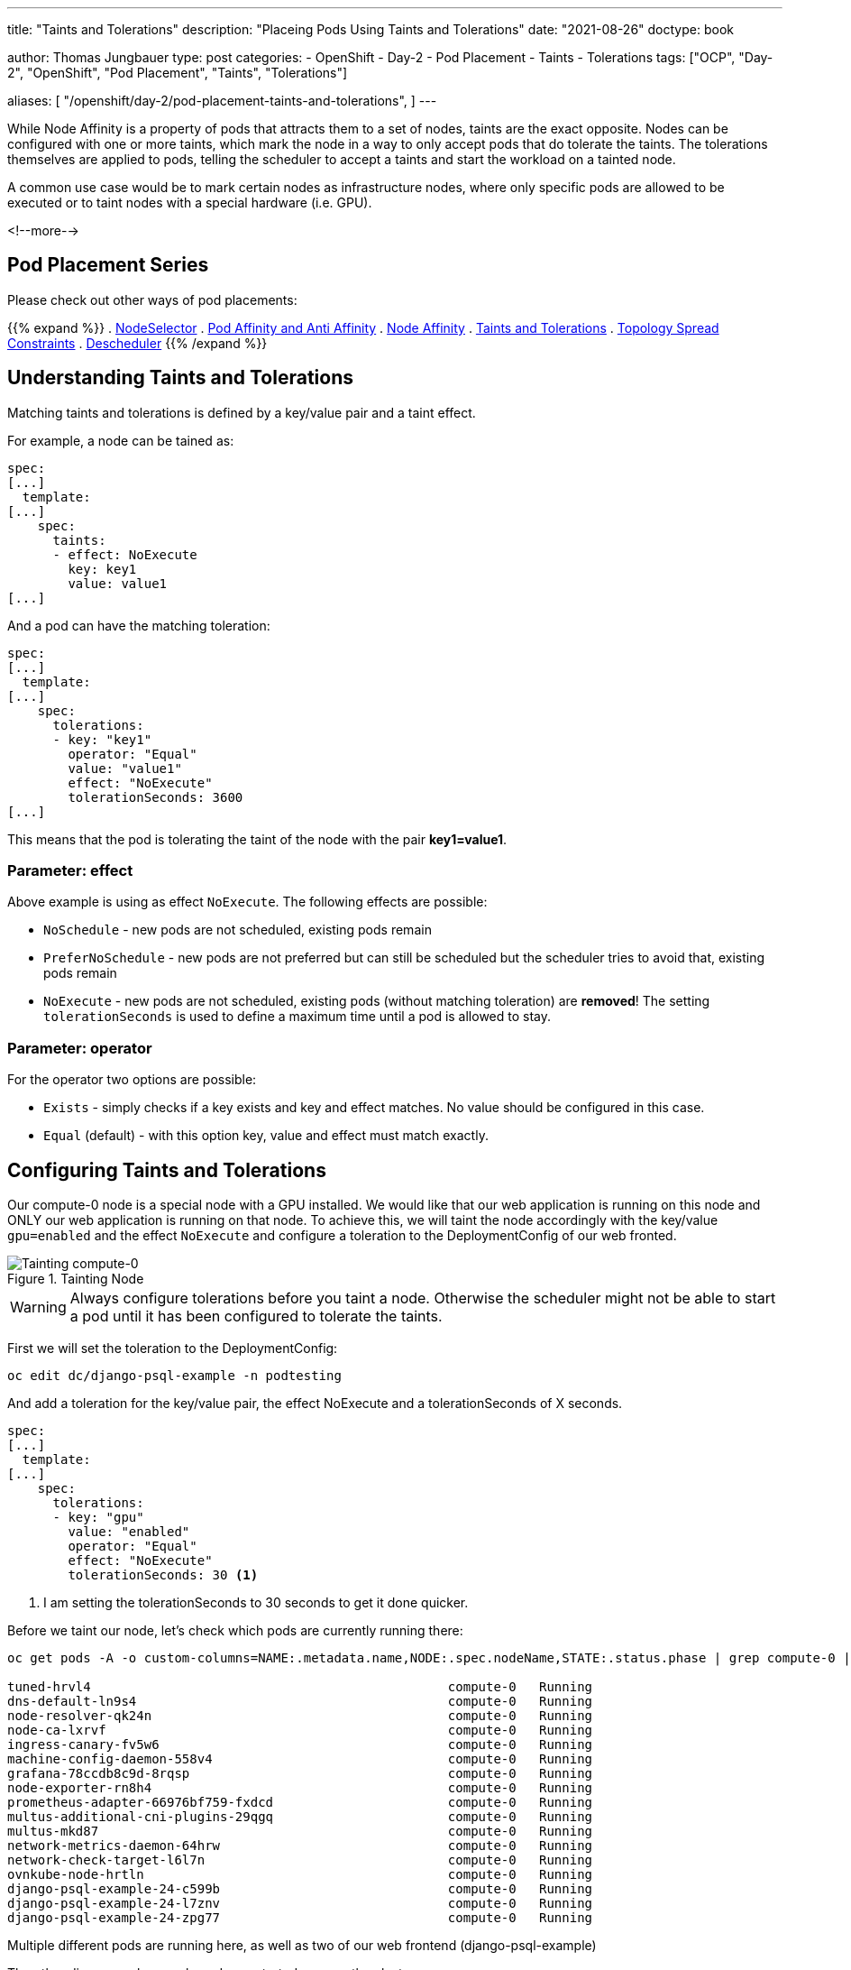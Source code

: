 --- 
title: "Taints and Tolerations"
description: "Placeing Pods Using Taints and Tolerations"
date: "2021-08-26"
doctype: book

author: Thomas Jungbauer
type: post
categories:
   - OpenShift
   - Day-2
   - Pod Placement
   - Taints
   - Tolerations
tags: ["OCP", "Day-2", "OpenShift", "Pod Placement", "Taints", "Tolerations"] 

aliases: [ 
	 "/openshift/day-2/pod-placement-taints-and-tolerations",
] 
---

:imagesdir: /Day-2/images/
:icons: font
:toc:

While Node Affinity is a property of pods that attracts them to a set of nodes, taints are the exact opposite. Nodes can be configured with one or more taints, which mark the node in a way to only accept pods that do tolerate the taints. The tolerations themselves are applied to pods, telling the scheduler to accept a taints and start the workload on a tainted node. 

A common use case would be to mark certain nodes as infrastructure nodes, where only specific pods are allowed to be executed or to taint nodes with a special hardware (i.e. GPU).

<!--more--> 

== Pod Placement Series 

Please check out other ways of pod placements:

{{% expand %}}
. link:/openshift/day-2/pod-placement-nodeselector/[NodeSelector]
. link:/openshift/day-2/pod-placement-pod-affinity/[Pod Affinity and Anti Affinity]
. link:/openshift/day-2/pod-placement-node-affinity/[Node Affinity]
. link:/openshift/day-2/pod-placement-taints-and-tolerations[Taints and Tolerations]
. link:/openshift/day-2/pod-placement-topology-spread-constraints/[Topology Spread Constraints]
. link:/openshift/day-2/descheduler/[Descheduler]
{{% /expand %}}

== Understanding Taints and Tolerations

Matching taints and tolerations is defined by a key/value pair and a taint effect. 

For example, a node can be tained as: 

[source,yaml]
----
spec:
[...]
  template:
[...]
    spec:
      taints:
      - effect: NoExecute
        key: key1
        value: value1
[...]
----

And a pod can have the matching toleration: 

[source,yaml]
----
spec:
[...]
  template:
[...]
    spec:
      tolerations:
      - key: "key1"
        operator: "Equal"
        value: "value1"
        effect: "NoExecute"
        tolerationSeconds: 3600
[...]
----

This means that the pod is tolerating the taint of the node with the pair *key1=value1*. 

=== Parameter: effect

Above example is using as effect `NoExecute`. The following effects are possible: 

* `NoSchedule` - new pods are not scheduled, existing pods remain
* `PreferNoSchedule` - new pods are not preferred but can still be scheduled but the scheduler tries to avoid that, existing pods remain
* `NoExecute` - new pods are not scheduled, existing pods (without matching toleration) are *removed*! The setting `tolerationSeconds` is used to define a maximum time until a pod is allowed to stay.

=== Parameter: operator 

For the operator two options are possible: 

* `Exists` - simply checks if a key exists and key and effect matches. No value should be configured in this case.
* `Equal` (default) - with this option key, value and effect must match exactly.

== Configuring Taints and Tolerations

Our compute-0 node is a special node with a GPU installed. We would like that our web application is running on this node and ONLY our web application is running on that node. To achieve this, we will taint the node accordingly with the key/value `gpu=enabled` and the effect `NoExecute` and configure a toleration to the DeploymentConfig of our web fronted.  

.Tainting Node
image::tainting-node.png[Tainting compute-0]

WARNING: Always configure tolerations before you taint a node. Otherwise the scheduler might not be able to start a pod until it has been configured to tolerate the taints.

First we will set the toleration to the DeploymentConfig:

[source,bash]
----
oc edit dc/django-psql-example -n podtesting
----

And add a toleration for the key/value pair, the effect NoExecute and a tolerationSeconds of X seconds. 

[source,yaml]
----
spec:
[...]
  template:
[...]
    spec:
      tolerations:
      - key: "gpu" 
        value: "enabled"
        operator: "Equal"
        effect: "NoExecute"
        tolerationSeconds: 30 <1>
----
<1> I am setting the tolerationSeconds to 30 seconds to get it done quicker.

Before we taint our node, let's check which pods are currently running there: 

[source,bash]
----
oc get pods -A -o custom-columns=NAME:.metadata.name,NODE:.spec.nodeName,STATE:.status.phase | grep compute-0 | grep Running

tuned-hrvl4                                               compute-0   Running
dns-default-ln9s4                                         compute-0   Running
node-resolver-qk24n                                       compute-0   Running
node-ca-lxrvf                                             compute-0   Running
ingress-canary-fv5w6                                      compute-0   Running
machine-config-daemon-558v4                               compute-0   Running
grafana-78ccdb8c9d-8rqsp                                  compute-0   Running
node-exporter-rn8h4                                       compute-0   Running
prometheus-adapter-66976bf759-fxdcd                       compute-0   Running
multus-additional-cni-plugins-29qgq                       compute-0   Running
multus-mkd87                                              compute-0   Running
network-metrics-daemon-64hrw                              compute-0   Running
network-check-target-l6l7n                                compute-0   Running
ovnkube-node-hrtln                                        compute-0   Running
django-psql-example-24-c599b                              compute-0   Running
django-psql-example-24-l7znv                              compute-0   Running
django-psql-example-24-zpg77                              compute-0   Running
----

Multiple different pods are running here, as well as two of our web frontend (django-psql-example)

The other django-psql-example pods are started accross the cluster: 

[source,bash]
----
oc get pods -n podtesting -o wide

oc get pods -n podtesting -o wide
NAME                            READY   STATUS      RESTARTS   AGE     IP             NODE        NOMINATED NODE   READINESS GATES
django-psql-example-25-8ppxc    1/1     Running     0          21s     10.128.0.61    master-2    <none>           <none>
django-psql-example-25-8rv76    1/1     Running     0          21s     10.130.2.92    compute-2   <none>           <none>
django-psql-example-25-9m8k2    1/1     Running     0          21s     10.129.0.67    master-1    <none>           <none>
django-psql-example-25-fhvxg    1/1     Running     0          31s     10.128.2.126   compute-0   <none>           <none>
django-psql-example-25-kqgwz    0/1     Running     0          21s     10.130.0.71    master-0    <none>           <none>
django-psql-example-25-m66nn    1/1     Running     0          21s     10.130.0.70    master-0    <none>           <none>
django-psql-example-25-ntjqb    1/1     Running     0          21s     10.128.0.60    master-2    <none>           <none>
django-psql-example-25-nxxqh    1/1     Running     0          21s     10.130.2.93    compute-2   <none>           <none>
django-psql-example-25-p8nbz    1/1     Running     0          21s     10.131.1.183   compute-3   <none>           <none>
django-psql-example-25-ttr9g    1/1     Running     0          21s     10.129.2.57    compute-1   <none>           <none>
django-psql-example-25-xn4fp    1/1     Running     0          21s     10.129.2.56    compute-1   <none>           <none>
django-psql-example-25-xpqf4    1/1     Running     0          21s     10.128.2.127   compute-0   <none>           <none>
django-psql-example-25-xwmwv    1/1     Running     0          21s     10.131.1.184   compute-3   <none>           <none>
----

To taint the node we can simply execute the following command. Be sure to use the same values as in the toleration: 

[source,bash]
----
oc adm taint nodes compute-0 gpu=enabled:NoExecute
----

This will create the following specification in the node object: 

[source,yaml]
----
spec:
[...]
  taints:
  - effect: NoExecute
    key: gpu
    value: enabled
----

OpenShift will allow pods, which are not tolerating the taints, to keep on running for 30 seconds. After that, these pods will be evicted and started elsewhere. 

When we check after the tolerationSeconds time has passed which pods are running on the node compute-0, we will see that most pods have disappeared, except the pods for the webapplication and pods which are part of DaemonSets. (DaemonSets are defined to run on all or specific nodes and are not evicted. The cluster-DaemonSets are tolerating everything)

[source,bash]
----
oc get pods -A -o custom-columns=NAME:.metadata.name,NODE:.spec.nodeName,STATE:.status.phase | grep compute-0 | grep Running

tuned-hrvl4                                               compute-0   Running
node-resolver-qk24n                                       compute-0   Running
node-ca-lxrvf                                             compute-0   Running
machine-config-daemon-558v4                               compute-0   Running
node-exporter-rn8h4                                       compute-0   Running
multus-additional-cni-plugins-29qgq                       compute-0   Running
multus-mkd87                                              compute-0   Running
network-metrics-daemon-64hrw                              compute-0   Running
network-check-target-l6l7n                                compute-0   Running
ovnkube-node-hrtln                                        compute-0   Running
django-psql-example-25-8dzqh                              compute-0   Running
django-psql-example-25-9p4sb                              compute-0   Running
django-psql-example-25-pqbvn                              compute-0   Running
django-psql-example-25-sb6hr                              compute-0   Running
----

== Removing taints 

Taints can be simply removed with the oc command added a trailing `-` 

[source,bash]
----
oc adm taint nodes compute-0 gpu=enabled:NoExecute-
----

== Built-in Taints - Taint Nodes by Condition

Several taints are built into OpenShift and are set during certain events (aka Taint Nodes by Condition) and cleared when the condition is resolved.

The following list is quoted from the OpenShift documentation and provides a list of taints which are automatically set. For example, when a node becomes unavailable:

* `node.kubernetes.io/not-ready`: The node is not ready. This corresponds to the node condition Ready=False.
* `node.kubernetes.io/unreachable`: The node is unreachable from the node controller. This corresponds to the node condition Ready=Unknown.
* `node.kubernetes.io/out-of-disk`: The node has insufficient free space on the node for adding new pods. This corresponds to the node condition OutOfDisk=True.
* `node.kubernetes.io/memory-pressure`: The node has memory pressure issues. This corresponds to the node condition MemoryPressure=True.
* `node.kubernetes.io/disk-pressure`: The node has disk pressure issues. This corresponds to the node condition DiskPressure=True.
* `node.kubernetes.io/network-unavailable`: The node network is unavailable.
* `node.kubernetes.io/unschedulable`: The node is unschedulable.
* `node.cloudprovider.kubernetes.io/uninitialized`: When the node controller is started with an external cloud provider, this taint is set on a node to mark it as unusable. After a controller from the cloud-controller-manager initializes this node, the kubelet removes this taint.

Depending on the condition, the node will either have the effect `NoSchedule`, which means no new pods will be started there (unless a toleration is configured) or the effect `NoExecute`, which will evict pods with no tolerations from the node. Typical examples for NoSchedule condition would be: memory-pressure or disk-pressure. If a node is unreachable or not-ready, then it will be automatically tainted with the effect NoExecute. `tolerationSeconds` (default 300) will be respected. 

== Tolerating all taints 

Tolerations can be configured to tolerate all possible taints. In such case no `value` or `key` is configured and `operator: "Exists"` is used: 

[source,yaml]
----
spec:
[...]
 template:
[...]
   spec:
     tolerations:
     - operator: “Exists”
----

NOTE: Some cluster daemonsets (i.e. tuned) are configured this way. 

== Cleanup 

Remove the taint from the node: 

[source,bash]
----
oc adm taint nodes compute-0 gpu=enabled:NoExecute-
----

And remove the toleration specification from the DeploymentConfig

[source,yaml]
----
spec:
[...]
  template:
[...]
    spec:
      tolerations:
      - key: "gpu" 
        value: "enabled"
        operator: "Equal"
        effect: "NoExecute"
        tolerationSeconds: 30 <1>
----
